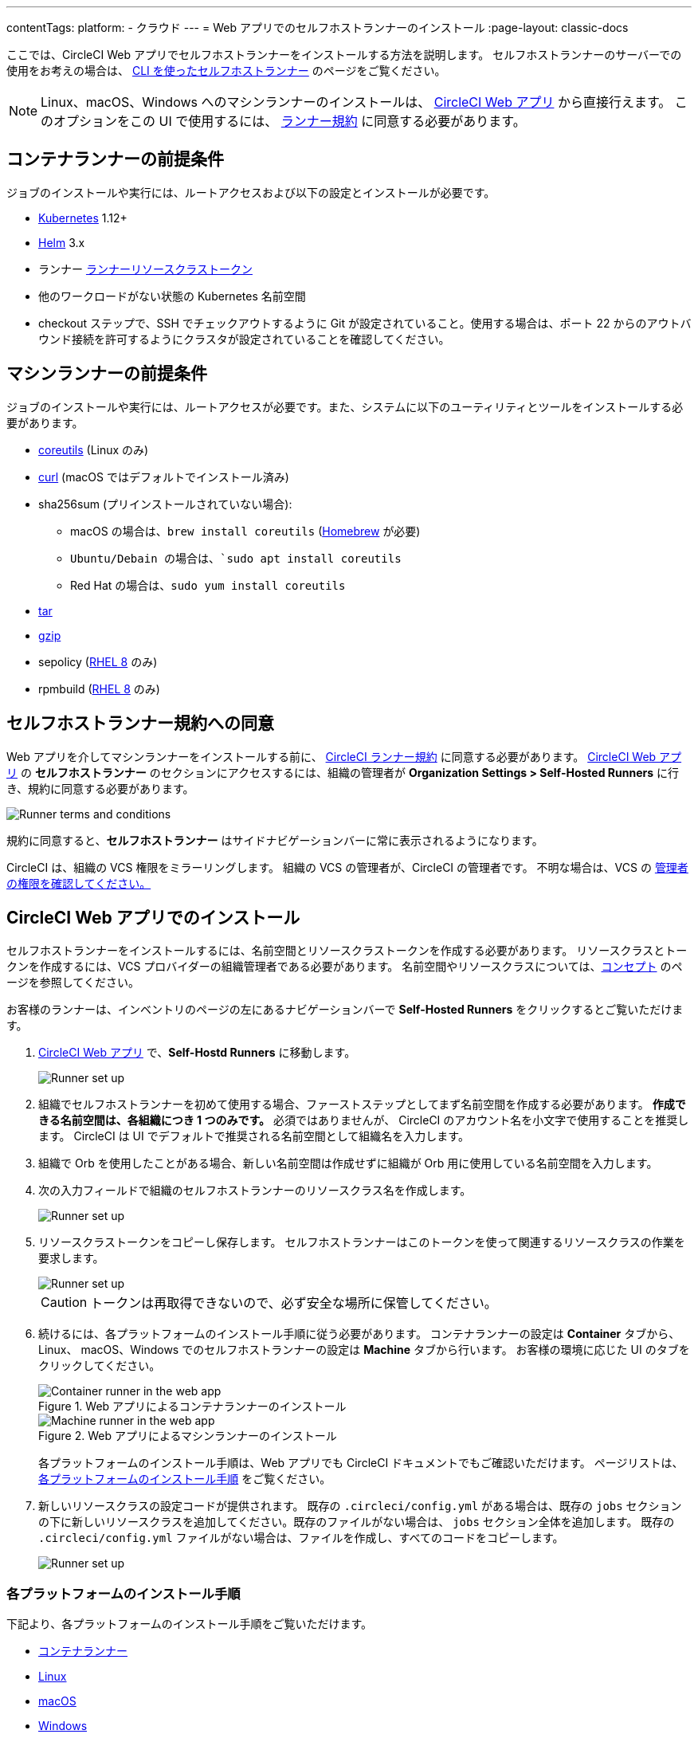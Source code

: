 ---

contentTags:
  platform:
  - クラウド
---
= Web アプリでのセルフホストランナーのインストール
:page-layout: classic-docs

:page-description: CircleCI セルフホストランナーをコンテナソリューションとして、または Linux、 macOS、Windows にインストールする際に役立つリソースを紹介します。
:icons: font
:toc: macro
:toc-title:

ここでは、CircleCI Web アプリでセルフホストランナーをインストールする方法を説明します。 セルフホストランナーのサーバーでの使用をお考えの場合は、 <<runner-installation-cli#,CLI を使ったセルフホストランナー>> のページをご覧ください。

NOTE: Linux、macOS、Windows へのマシンランナーのインストールは、 https://app.circleci.com/[CircleCI Web アプリ] から直接行えます。 このオプションをこの UI で使用するには、 <<#self-hosted-runner-terms-agreement,ランナー規約>> に同意する必要があります。

[#container-runner-prerequisites]
== コンテナランナーの前提条件

ジョブのインストールや実行には、ルートアクセスおよび以下の設定とインストールが必要です。

* link:https://kubernetes.io/[Kubernetes] 1.12+
* link:https://helm.sh/[Helm] 3.x
* ランナー xref:runner-faqs#what-is-a-runner-resource-class[ランナーリソースクラストークン]
* 他のワークロードがない状態の Kubernetes 名前空間
* checkout ステップで、SSH でチェックアウトするように Git が設定されていること。使用する場合は、ポート 22 からのアウトバウンド接続を許可するようにクラスタが設定されていることを確認してください。

[#machine-runner-prerequisites]
== マシンランナーの前提条件

ジョブのインストールや実行には、ルートアクセスが必要です。また、システムに以下のユーティリティとツールをインストールする必要があります。

* https://www.gnu.org/software/coreutils/[coreutils] (Linux のみ)
* https://curl.se/[curl] (macOS ではデフォルトでインストール済み)
* sha256sum (プリインストールされていない場合):
- macOS の場合は、`brew install coreutils` (https://brew.sh/[Homebrew] が必要)
- `Ubuntu/Debain の場合は、`sudo apt install coreutils`
- Red Hat の場合は、`sudo yum install coreutils`
* https://www.gnu.org/software/tar/[tar]
* https://www.gnu.org/software/gzip/[gzip]
* sepolicy (https://www.redhat.com/en/enterprise-linux-8/details[RHEL 8] のみ)
* rpmbuild (https://www.redhat.com/en/enterprise-linux-8/details[RHEL 8] のみ)

[#self-hosted-runner-terms-agreement]
== セルフホストランナー規約への同意

Web アプリを介してマシンランナーをインストールする前に、 https://circleci.com/legal/runner-terms/[CircleCI ランナー規約] に同意する必要があります。 https://app.circleci.com/[CircleCI Web アプリ] の *セルフホストランナー* のセクションにアクセスするには、組織の管理者が *Organization Settings > Self-Hosted Runners* に行き、規約に同意する必要があります。

image::{{site.baseurl}}/assets/img/docs/runnerui_terms.png[Runner terms and conditions]

規約に同意すると、**セルフホストランナー** はサイドナビゲーションバーに常に表示されるようになります。

CircleCI は、組織の VCS 権限をミラーリングします。 組織の VCS の管理者が、CircleCI の管理者です。 不明な場合は、VCS の https://support.circleci.com/hc/en-us/articles/360034990033-Am-I-an-Org-Admin[管理者の権限を確認してください。]

[#circleci-web-app-installation]
== CircleCI Web アプリでのインストール

セルフホストランナーをインストールするには、名前空間とリソースクラストークンを作成する必要があります。 リソースクラスとトークンを作成するには、VCS プロバイダーの組織管理者である必要があります。 名前空間やリソースクラスについては、<<runner-concepts#namespaces-and-resource-classes,コンセプト>> のページを参照してください。

お客様のランナーは、インベントリのページの左にあるナビゲーションバーで *Self-Hosted Runners* をクリックするとご覧いただけます。

. https://app.circleci.com/[CircleCI Web アプリ] で、*Self-Hostd Runners* に移動します。
+
image::{{site.baseurl}}/assets/img/docs/runnerui_step_one.png[Runner set up, step one - Get started]
. 組織でセルフホストランナーを初めて使用する場合、ファーストステップとしてまず名前空間を作成する必要があります。 *作成できる名前空間は、各組織につき 1 つのみです。* 必須ではありませんが、 CircleCI のアカウント名を小文字で使用することを推奨します。 CircleCI は UI でデフォルトで推奨される名前空間として組織名を入力します。
. 組織で Orb を使用したことがある場合、新しい名前空間は作成せずに組織が Orb 用に使用している名前空間を入力します。
. 次の入力フィールドで組織のセルフホストランナーのリソースクラス名を作成します。
+
image::{{site.baseurl}}/assets/img/docs/runnerui_step_two.png[Runner set up, step two - Create a namespace and resource class]
. リソースクラストークンをコピーし保存します。 セルフホストランナーはこのトークンを使って関連するリソースクラスの作業を要求します。
+
image::{{site.baseurl}}/assets/img/docs/runnerui_step_three.png[Runner set up, step three - Create a resource class token]
+
CAUTION: トークンは再取得できないので、必ず安全な場所に保管してください。
. 続けるには、各プラットフォームのインストール手順に従う必要があります。 コンテナランナーの設定は **Container** タブから、Linux、 macOS、Windows でのセルフホストランナーの設定は **Machine** タブから行います。 お客様の環境に応じた UI のタブをクリックしてください。
+
[.tab.runner.Container_runner_UI]
--
.Web アプリによるコンテナランナーのインストール
image::runnerui_step_four_cr.png[Container runner in the web app]
--
+
[.tab.runner.Machine_runner_UI]
--
.Web アプリによるマシンランナーのインストール
image::runnerui_step_four.png[Machine runner in the web app]
--
+
各プラットフォームのインストール手順は、Web アプリでも CircleCI ドキュメントでもご確認いただけます。 ページリストは、 <<#platform-specific-instructions,各プラットフォームのインストール手順>> をご覧ください。
. 新しいリソースクラスの設定コードが提供されます。 既存の `.circleci/config.yml` がある場合は、既存の `jobs` セクションの下に新しいリソースクラスを追加してください。既存のファイルがない場合は、 `jobs` セクション全体を追加します。 既存の `.circleci/config.yml` ファイルがない場合は、ファイルを作成し、すべてのコードをコピーします。
+
image::{{site.baseurl}}/assets/img/docs/runnerui_step_five.png[Runner set up, copy code to config file]

[#platform-specific-instructions]
=== 各プラットフォームのインストール手順

下記より、各プラットフォームのインストール手順をご覧いただけます。

* xref:container-runner-installation.adoc[コンテナランナー]
* xref:runner-installation-linux.adoc[Linux]
* xref:runner-installation-mac.adoc[macOS]
* xref:runner-installation-windows.adoc[Windows]

[#additional-resources]
== 関連リソース

- xref:container-runner.adoc[コンテナランナーのリファレンスガイド]
- xref:runner-faqs.adoc[セルフホストランナーについてよく寄せられるご質問]